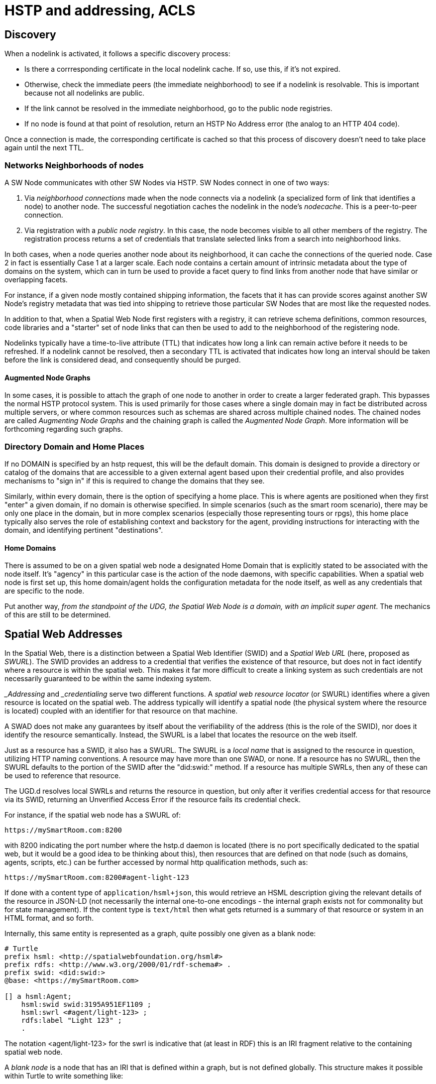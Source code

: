 ﻿= HSTP and addressing, ACLS


== Discovery

When a nodelink is activated, it follows a specific discovery process:

* Is there a corrresponding certificate in the local nodelink cache. If so, use
this, if it's not expired.

* Otherwise, check the immediate peers (the immediate neighborhood) to see if a
nodelink is resolvable. This is important because not all nodelinks are public.

* If the link cannot be resolved in the immediate neighborhood, go to the public
node registries.

* If no node is found at that point of resolution, return an HSTP No Address
error (the analog to an HTTP 404 code).

Once a connection is made, the corresponding certificate is cached so that this
process of discovery doesn't need to take place again until the next TTL.


=== Networks Neighborhoods of nodes

A SW Node communicates with other SW Nodes via HSTP. SW Nodes connect in one of
two ways:

. Via __neighborhood connections__ made when the node connects via a nodelink (a
specialized form of link that identifies a node) to another node. The successful
negotiation caches the nodelink in the node's __nodecache__. This is a
peer-to-peer connection.

. Via registration with a __public node registry__. In this case, the node
becomes visible to all other members of the registry. The registration process
returns a set of credentials that translate selected links from a search into
neighborhood links.

In both cases, when a node queries another node about its neighborhood, it can
cache the connections of the queried node. Case 2 in fact is essentially
Case 1 at a larger scale. Each node contains a certain amount of intrinsic
metadata about the type of domains on the system, which can in turn be used to
provide a facet query to find links from another node that have similar or
overlapping facets.

For instance, if a given node mostly contained shipping information, the facets
that it has can provide scores against another SW Node's registry metadata that
was tied into shipping to retrieve those particular SW Nodes that are most like
the requested nodes.

In addition to that, when a Spatial Web Node first registers with a registry, it
can retrieve schema definitions, common resources, code libraries and a
"starter" set of node links that can then be used to add to the neighborhood of
the registering node.

Nodelinks typically have a time-to-live attribute (TTL) that indicates how long
a link can remain active before it needs to be refreshed. If a nodelink cannot
be resolved, then a secondary TTL is activated that indicates how long an
interval should be taken before the link is considered dead, and consequently
should be purged.

==== Augmented Node Graphs

In some cases, it is possible to attach the graph of one node to another in order to create a larger federated graph. This bypasses the normal HSTP protocol system. This is used primarily for those cases where a single domain may in fact
be distributed across multiple servers, or where common resources such as schemas are shared across multiple chained nodes. The chained nodes are called __Augmenting Node Graphs__ and the chaining graph is called the __Augmented Node
Graph__. More information will be forthcoming regarding such graphs.

=== Directory Domain and Home Places

If no DOMAIN is specified by an hstp request, this will be the default domain. This domain is designed to provide a directory or catalog of the domains that are accessible to a given external agent based upon their credential profile, and also provides mechanisms to "sign in" if this is required to change the domains that they see.

Similarly, within every domain, there is the option of specifying a home place. This is where agents are positioned when they first "enter" a given domain, if no domain is otherwise specified. In simple scenarios (such as the smart room scenario), there may be only one place in the domain, but in more complex scenarios (especially those representing tours or rpgs), this home place typically also serves the role of establishing context and backstory for the agent, providing instructions for interacting with the domain, and identifying pertinent "destinations".


==== Home Domains

There is assumed to be on a given spatial web node a designated Home Domain that is explicitly stated to be associated with the node itself. It's "agency" in this particular case is the action of the node daemons, with specific
capabilities. When a spatial web node is first set up, this home domain/agent holds the configuration metadata for the node itself, as well as any credentials that are specific to the node.

Put another way, ___from the standpoint of the UDG, the Spatial Web Node is a domain, with an implicit super agent___. The mechanics of this are still to be determined.

== Spatial Web Addresses

In the Spatial Web, there is a distinction between a Spatial Web Identifier
(SWID) and a ___Spatial Web URL___ (here, proposed as __SWURL__). The SWID
provides an address to a credential that verifies the existence of that
resource, but does not in fact identify where a resource is within the spatial
web. This makes it far more difficult to create a linking system as such
credentials are not necessarily guaranteed to be within the same indexing
system.

___Addressing__ and ___credentialing__ serve two different functions. A
__spatial web resource locator__ (or SWURL) identifies where a given resource is
located on the spatial web. The address typically will identify a spatial node
(the physical system where the resource is located) coupled with an identifier
for that resource on that machine.

A SWAD does not make any guarantees by itself about the verifiability of the
address (this is the role of the SWID), nor does it identify the resource
semantically. Instead, the SWURL is a label that locates the resource on the web
itself.

Just as a resource has a SWID, it also has a SWURL. The SWURL is a ___local
name___ that is assigned to the resource in question, utilizing HTTP naming
conventions. A resource may have more than one SWAD, or none. If a resource has
no SWURL, then the SWURL defaults to the portion of the SWID after the
"did:swid:" method. If a resource has multiple SWRLs, then any of these can be
used to reference that resource.

The UGD.d resolves local SWRLs and returns the resource in question, but only
after it verifies credential access for that resource via its SWID, returning an
Unverified Access Error if the resource fails its credential check.

For instance, if the spatial web node has a SWURL of:

----
https://mySmartRoom.com:8200
----

with 8200 indicating the port number where the hstp.d daemon is located (there
is no port specifically dedicated to the spatial web, but it would be a good
idea to be thinking about this), then resources that are defined on that node
(such as domains, agents, scripts, etc.) can be further accessed by normal http
qualification methods, such as:

----
https://mySmartRoom.com:8200#agent-light-123
----

If done with a content type of `application/hsml+json`, this would retrieve an
HSML description giving the relevant details of the resource in JSON-LD (not
necessarily the internal one-to-one encodings - the internal graph exists not
for commonality but for state management). If the content type is `text/html`
then what gets returned is a summary of that resource or system in an HTML
format, and so forth.

Internally, this same entity is represented as a graph, quite possibly one given
as a blank node:

[source,turtle]
----
# Turtle
prefix hsml: <http://spatialwebfoundation.org/hsml#>
prefix rdfs: <http://www.w3.org/2000/01/rdf-schema#> .
prefix swid: <did:swid:>
@base: <https://mySmartRoom.com>

[] a hsml:Agent;
    hsml:swid swid:3195A951EF1109 ;
    hsml:swrl <#agent/light-123> ;
    rdfs:label "Light 123" ;
    .
----

The notation <agent/light-123> for the swrl is indicative that (at least in
RDF) this is an IRI fragment relative to the containing spatial web node.

A __blank node__ is a node that has an IRI that is defined within a graph, but
is not defined globally. This structure makes it possible within Turtle to write
something like:

[source,turtle]
----
# Turtle
prefix hsml: <http://spatialwebfoundation.org/hsml#>
prefix rdfs: <http://www.w3.org/2000/01/rdf-schema#> .
prefix swid: <did:swid:>
@base: <https://mySmartRoom.com>

[] a hsml:Domain ;
    hsml:swid swid:EA519DEFFC1235 ;
    hsml:swrl <#domain/lightRoomScenario> ;
    hsml:hasAgent [
        a hsml:Agent;
        hsml:swid swid:3195A951EF1109 ;
        hsml:swrl <#agent/light-123> ;
        rdfs:label "Light 123" ;
        ]  .

----

The domain and agent SWRLs in this scenario then resolve to:

----
    # Domain SWURL
    <https://mySmartRoom.com#domain/lightRoomScenario>
    # Agent SWURL
    <https://mySmartRoom.com#agent/light-123>
----

Every spatial web node has a distinct base, and for the most part, resources are
defined relative to those nodes. This is a bit of a departure from the normal
best practices for the semantic web, but the distinction here is that most
spatial web resources are effectively local to their nodes. Because a given
resource can have multiple SWRLs, this also implies that most references will be
indirect - "give me the (graph) node that has this SWURL", just as one would say
"give me the (graph) node that has this SWID".

One other key point - the spatial web does not recognize URL parameters being
passed as part of a GET request - if you need to pass parameters, these should
be passed as the body of a POST request. This keeps the address space clean,
makes it easier to validate incoming requests, and is more consistent with
regards to semantic web principles.



== Node access security and credentials

A central part of the Spatial Web is the use of secure credentials in order to
maintain ___surety___ within the web, where __surety__ can be defined as the
verification that an assertion being made about a particular entity was valid.

Surety is made possible through the use of credentials that can be issued both
by spatial web nodes that identify that specific resources have been created by
that node, as well as assertions made by external authorities that a given agent
has the relevant credentials to perform specific activities pursuant to a
contract.

The mechanism that binds these credentials is the __Spatial Web Identifier__ (or
__SWID__), which is a specific key that references a credential ___within___ the
Spatial Web Node. This key is a ___decentralized identifier___ (or __DID__)
according to the <<w3c_did_core,W3C DID Core Specification>>. All DiDs issued by
a spatial web node are further considered to have a SWID method that indicates
that such credentials follow the Spatial Web standard (D3.3.1). The specific
format for such credentials is still being worked out.

=== Credential Stores and Addresses

The __credential.d__ daemon is responsible for both the issuance of SWIDs as
well as the resolution of SWIDs. It is _recommended_ that each Spatial Web node
maintains a specific cache of credentials that are issued by it as part of the
domain graph architecture, with the SWIDs then being treated as identifiers by
the system to those credentials.

A credential in this particular case can serve primarily as a passthru reference
to an external DiD that has a specific issuer that can be resolved within the
internal SW Credential structure, and which utilizes a separate addressing
mechanism (such as https) to identify the location of the issuing server _if
that server is not the current spatial web node_.

A SWID is ___not___ a ___Spatial Web URL___ (__SWURL__). The SWID serves to
either identify the credential within the current Spatial Web Node or, through
reference, to point to the location of an issuing server, while the SWURL
provides an address (a ___Uniform Resource Locator___ or ___URL___) to a
resource within the broader spatial web network, which in turn may have a SWID
to its relevant credential.

The D3.3.1 specification indicates that all entities must have SWIDs. This
perforce indicates that all entities must have credentials. It should be noted
that not all credentials issued by the spatial web nodes _must_ be
cryptographically secure, though this may be a requirement imposed within a
future specification.

=== Credential Issuance

A Spatial Web node is able to issue credentials to all entities that it creates.
When that entity, such as a domain or agent, is created within the domain graph
for the node, the SW Node will issue a cryptographically bound SWID that is
associated with that entity and that consequently provides surety for the
existence of that entity throughout the entity's life span.

Moreover, when an entity undergoes a material change, such as an agent moving
from one domain to another which necessitates the creation of an additional
proxy between those domains, then a new credential is issued indicating the
change of "ownership" of that entity, along with a pointer indicating the
previous owner (in effect forming a transitive chain). Such SWID transfers act,
in effect, as a chain of custody for the resource.

One key point - an entity is always bound to its spatial web node. The flipside
to this is that ___each spatial web node issues its own SWIDs___. Put another
way, there is no centralized authority for the issuance of SWIDs on resources.
Instead, to find a given entity, you use the SWURL for that entity to locate it
in the Spatial Web, then you validate that the entity is as stated based upon
its credential on the indicated node.

Additionally, additional credentials can be bound to the same SWID, a key point
in making contracts work. These are typically tied into activities and norms and
often require multiple different SWID holders to create a contract with its own
SWID that binds the activities of agents together as specified by the boundaries
of the contract itself. This work is still under development.

=== Credential Revocation and Registries

Just as the Spatial Web Node is the issuer of a credential, so too can it revoke
a particular credential to indicate that the credential is no longer valid. Note
that Spatial Web Nodes can also issue credentials indicating membership by other
spatial web nodes within an affiliated network for which it acts as a registry.

This in turn means that revocation of a given spatial web node from a given
affiliation network is never accomplished by that node, but rather by the
affiliation holder, unless the registry node is also part of the affiliation
network (ie, is self registering).

EDITOR: It may be that a given registry is explicitly not a part of its own
affiliation network. This is still to be determined, as it has implications on
what a registry node can support.

Because a spatial web node has its own implicit home domain, a node can be
removed from a network by revoking the credentials of the home domain for that
machine. The machine is still findable via a URL, but the lack of credentials
mean that the request for data can't validate (it will send back an error across
hstp indicating the data won't validate).

== Requirements and Recommendations

TBD